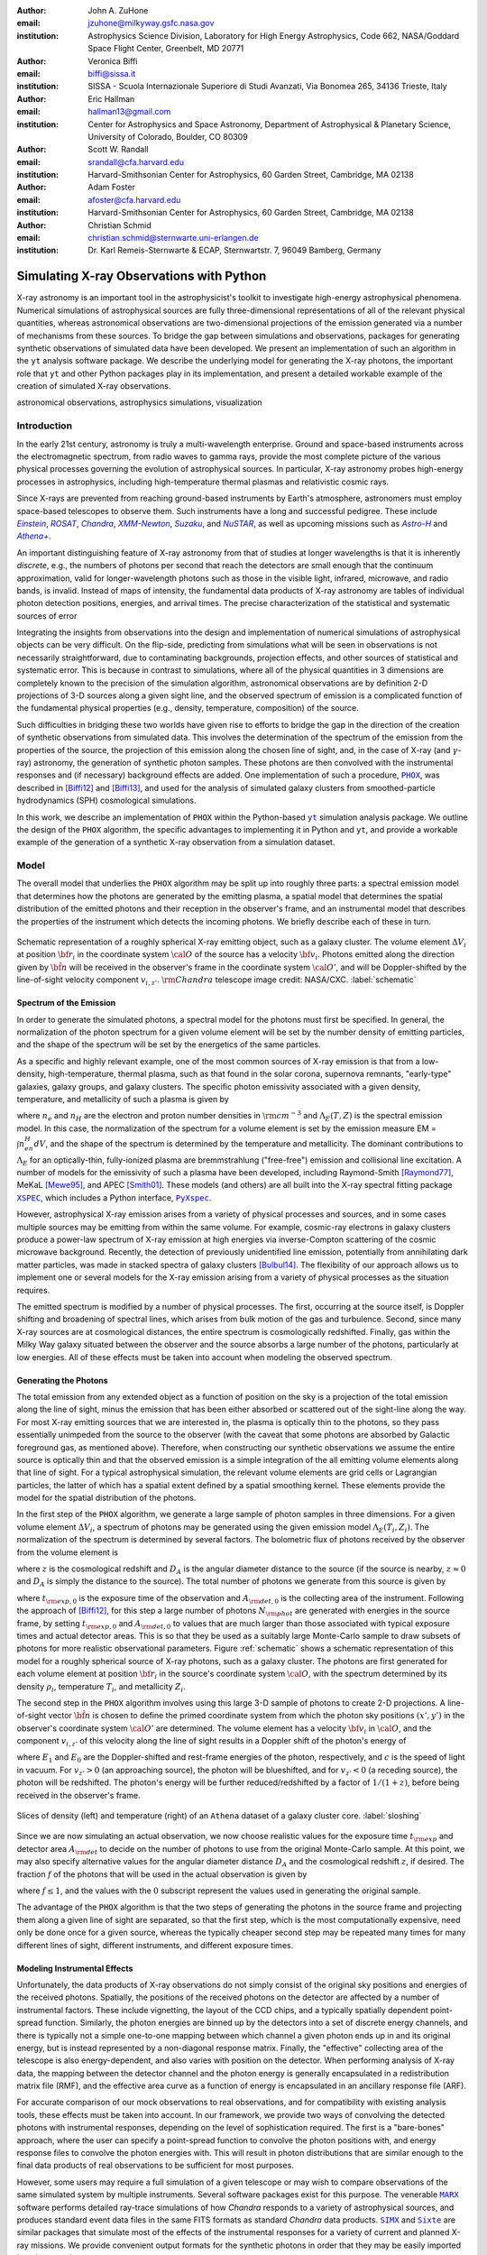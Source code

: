 :author: John A. ZuHone
:email: jzuhone@milkyway.gsfc.nasa.gov
:institution: Astrophysics Science Division, Laboratory for High Energy Astrophysics, Code 662, NASA/Goddard Space Flight Center, Greenbelt, MD 20771

:author: Veronica Biffi
:email: biffi@sissa.it
:institution: SISSA - Scuola Internazionale Superiore di Studi Avanzati, Via Bonomea 265, 34136 Trieste, Italy

:author: Eric Hallman
:email: hallman13@gmail.com
:institution: Center for Astrophysics and Space Astronomy, Department of Astrophysical & Planetary Science, University of Colorado, Boulder, CO 80309

:author: Scott W. Randall
:email: srandall@cfa.harvard.edu
:institution: Harvard-Smithsonian Center for Astrophysics, 60 Garden Street, Cambridge, MA 02138

:author: Adam Foster
:email: afoster@cfa.harvard.edu
:institution: Harvard-Smithsonian Center for Astrophysics, 60 Garden Street, Cambridge, MA 02138

:author: Christian Schmid
:email: christian.schmid@sternwarte.uni-erlangen.de
:institution: Dr. Karl Remeis-Sternwarte & ECAP, Sternwartstr. 7, 96049 Bamberg, Germany

-----------------------------------------
Simulating X-ray Observations with Python
-----------------------------------------

.. class:: abstract

  X-ray astronomy is an important tool in the astrophysicist's toolkit to investigate
  high-energy astrophysical phenomena. Numerical simulations of astrophysical sources are 
  fully three-dimensional representations of all of the relevant physical quantities,
  whereas astronomical observations are two-dimensional projections of the emission
  generated via a number of mechanisms from these sources. To bridge the gap between 
  simulations and observations, packages for generating synthetic observations of 
  simulated data have been developed. We present an implementation of such an algorithm 
  in the ``yt`` analysis software package. We describe the underlying model for 
  generating the X-ray photons, the important role that ``yt`` and other Python packages
  play in its implementation, and present a detailed workable example of the creation of 
  simulated X-ray observations.
  
.. class:: keywords

  astronomical observations, astrophysics simulations, visualization

.. |einstein| replace:: *Einstein*
.. _einstein: http://heasarc.gsfc.nasa.gov/docs/einstein/heao2.html

.. |rosat| replace:: *ROSAT*
.. _rosat: http://science.nasa.gov/missions/rosat/

.. |chandra| replace:: *Chandra*
.. _chandra: http://chandra.harvard.edu

.. |xmm| replace:: *XMM-Newton*
.. _xmm: http://xmm.esac.esa.int/

.. |suzaku| replace:: *Suzaku*
.. _suzaku: http://www.isas.jaxa.jp/e/enterp/missions/suzaku/

.. |nustar| replace:: *NuSTAR*
.. _nustar: http://www.nustar.caltech.edu/

.. |astroh| replace:: *Astro-H*
.. _astroh: http://astro-h.isas.jaxa.jp/en/

.. |athena_plus| replace:: *Athena+*
.. _athena_plus: http://www.the-athena-x-ray-observatory.eu/

.. |phox| replace:: ``PHOX``
.. _phox: http://www.mpa-garching.mpg.de/~kdolag/Phox/

.. |yt| replace:: ``yt``
.. _yt: http://yt-project.org

.. |xspec| replace:: ``XSPEC``
.. _xspec: http://heasarc.gsfc.nasa.gov/xanadu/xspec

.. |pyxspec| replace:: ``PyXspec``
.. _pyxspec: http://heasarc.gsfc.nasa.gov/xanadu/xspec/python/html/

.. |marx| replace:: ``MARX``
.. _marx: http://space.mit.edu/ASC/MARX/

.. |simx| replace:: ``SIMX``
.. _simx: http://hea-www.harvard.edu/simx/

.. |sixte| replace:: ``Sixte``
.. _sixte: http://www.sternwarte.uni-erlangen.de/research/sixte/

.. |scipy| replace:: ``SciPy``
.. _scipy: http://www.scipy.org

.. |astropy| replace:: ``AstroPy``
.. _astropy: http://www.astropy.org

.. |ciao| replace:: ``CIAO``
.. _ciao: http://cxc.harvard.edu/ciao/

.. |sherpa| replace:: ``Sherpa``
.. _sherpa: http://cxc.harvard.edu/sherpa4.4/

.. |aplpy| replace:: ``APLpy``
.. _aplpy: http://aplpy.github.io/

.. |flash| replace:: ``FLASH``
.. _flash: http://flash.uchicago.edu

.. |enzo| replace:: ``Enzo``
.. _enzo: http://www.enzo-project.org

.. |athena| replace:: ``Athena``
.. _athena: http://www.astro.princeton.edu/~jstone/athena.html

.. |gadget| replace:: ``Gadget``
.. _gadget: http://www.mpa-garching.mpg.de/gadget/

.. |simput| replace:: ``SIMPUT``
.. _simput: http://hea-www.harvard.edu/heasarc/formats/simput-1.0.0.pdf

Introduction
------------

In the early 21st century, astronomy is truly a multi-wavelength enterprise. Ground and space-based instruments across the electromagnetic spectrum, from radio waves to gamma rays, provide the most complete picture of the various physical processes governing the evolution of astrophysical sources. In particular, X-ray astronomy probes high-energy processes in astrophysics, including high-temperature thermal plasmas and relativistic cosmic rays. 

Since X-rays are prevented from reaching ground-based instruments by Earth's atmosphere, astronomers must employ space-based telescopes to observe them. Such instruments have a long and successful pedigree. These include |einstein|_, |rosat|_, |chandra|_, |xmm|_, |suzaku|_, and |nustar|_, as well as upcoming missions such as |astroh|_ and |athena_plus|_. 

An important distinguishing feature of X-ray astronomy from that of studies at longer wavelengths is that it is inherently `discrete`, e.g., the numbers of photons per second that reach the detectors are small enough that the continuum approximation, valid for longer-wavelength photons such as those in the visible light, infrared, microwave, and radio bands, is invalid. Instead of maps of intensity, the fundamental data products of X-ray astronomy are tables of individual photon detection positions, energies, and arrival times. The precise characterization of the statistical and systematic sources of error

Integrating the insights from observations into the design and implementation of numerical simulations of astrophysical objects can be very difficult. On the flip-side, predicting from simulations what will be seen in observations is not necessarily straightforward, due to contaminating backgrounds, projection effects, and other sources of statistical and systematic error. This is because in contrast to simulations, where all of the physical quantities in 3 dimensions are completely known to the precision of the simulation algorithm, astronomical observations are by definition 2-D projections of 3-D sources along a given sight line, and the observed spectrum of emission is a complicated function of the fundamental physical properties (e.g., density, temperature, composition) of the source. 

Such difficulties in bridging these two worlds have given rise to efforts to bridge the gap in the direction of the creation of synthetic observations from simulated data. This involves the determination of the spectrum of the emission from the properties of the source, the projection of this emission along the chosen line of sight, and, in the case of X-ray (and :math:`\gamma`-ray) astronomy, the generation of synthetic photon samples. These photons are then convolved with the instrumental responses and (if necessary) background effects are added. One implementation of such a procedure, |phox|_, was described in [Biffi12]_ and [Biffi13]_, and used for the analysis of simulated galaxy clusters from smoothed-particle hydrodynamics (SPH) cosmological simulations. 

In this work, we describe an implementation of ``PHOX`` within the Python-based |yt|_ simulation analysis package. We outline the design of the ``PHOX`` algorithm, the specific advantages to implementing it in Python and ``yt``, and provide a workable example of the generation of a synthetic X-ray observation from a simulation dataset. 

Model
-----

The overall model that underlies the ``PHOX`` algorithm may be split up into roughly three parts: a spectral emission model that determines how the photons are generated by the emitting plasma, a spatial model that determines the spatial distribution of the emitted photons and their reception in the observer's frame, and an instrumental model that describes the properties of the instrument which detects the incoming photons. We briefly describe each of these in turn. 

.. figure:: schematic.png
   :align: center
   :figclass: w
   :scale: 25 %
   
   Schematic representation of a roughly spherical X-ray emitting object, such as a 
   galaxy cluster. The volume element :math:`\Delta{V}_i` at position :math:`{\bf r}_i` 
   in the coordinate system :math:`{\cal O}` of the source has a velocity 
   :math:`{\bf v}_i`. Photons emitted along the direction given by :math:`\hat{\bf n}`
   will be received in the observer's frame in the coordinate system :math:`{\cal O}'`,
   and will be Doppler-shifted by the line-of-sight velocity component :math:`v_{i,z'}`.
   :math:`{\rm Chandra}` telescope image credit: NASA/CXC. :label:`schematic`

Spectrum of the Emission
========================

In order to generate the simulated photons, a spectral model for the photons must first be specified. In general, the normalization of the photon spectrum for a given volume element will be set by the number density of emitting particles, and the shape of the spectrum will be set by the energetics of the same particles. 

As a specific and highly relevant example, one of the most common sources of X-ray emission is that from a low-density, high-temperature, thermal plasma, such as that found in the solar corona, supernova remnants, "early-type" galaxies, galaxy groups, and galaxy clusters. The specific photon emissivity associated with a given density, temperature, and metallicity of such a plasma is given by 

.. math::
  :label: emissivity

  \epsilon_E^\gamma = n_en_H\Lambda_E(T,Z)~{\rm photons~s^{-1}~cm^{-3}~keV^{-1}}

where :math:`n_e` and :math:`n_H` are the electron and proton number densities in :math:`{\rm cm^{-3}}` and :math:`\Lambda_E(T,Z)` is the spectral emission model. In this case, the normalization of the spectrum for a volume element is set by the emission measure EM = :math:`\int{n_en_H}dV`, and the shape of the spectrum is determined by the temperature and metallicity. The dominant contributions to :math:`\Lambda_E` for an optically-thin, fully-ionized plasma are bremmstrahlung ("free-free") emission and collisional line excitation. A number of models for the emissivity of such a plasma have been developed, including Raymond-Smith [Raymond77]_, MeKaL [Mewe95]_, and APEC [Smith01]_. These models (and others) are all built into the X-ray spectral fitting package |xspec|_, which includes a Python interface, |pyxspec|_.

However, astrophysical X-ray emission arises from a variety of physical processes and sources, and in some cases multiple sources may be emitting from within the same volume. For example, cosmic-ray electrons in galaxy clusters produce a power-law spectrum of X-ray emission at high energies via inverse-Compton scattering of the cosmic microwave background. Recently, the detection of previously unidentified line emission, potentially from annihilating dark matter particles, was made in stacked spectra of galaxy clusters [Bulbul14]_. The flexibility of our approach allows us to implement one or several models for the X-ray emission arising from a variety of physical processes as the situation requires. 

The emitted spectrum is modified by a number of physical processes. The first, occurring at the source itself, is Doppler shifting and broadening of spectral lines, which arises from bulk motion of the gas and turbulence. Second, since many X-ray sources are at cosmological distances, the entire spectrum is cosmologically redshifted. Finally, gas within the Milky Way galaxy situated between the observer and the source absorbs a large number of the photons, particularly at low energies. All of these effects must be taken into account when modeling the observed spectrum. 

Generating the Photons
======================

The total emission from any extended object as a function of position on the sky is a projection of the total emission along the line of sight, minus the emission that has been either absorbed or scattered out of the sight-line along the way. For most X-ray emitting sources that we are interested in, the plasma is optically thin to the photons, so they pass essentially unimpeded from the source to the observer (with the caveat that some photons are absorbed by Galactic foreground gas, as mentioned above). Therefore, when constructing our synthetic observations we assume the entire source is optically thin and that the observed emission is a simple integration of the all emitting volume elements along that line of sight. For a typical astrophysical simulation, the relevant volume elements are grid cells or Lagrangian particles, the latter of which has a spatial extent defined by a spatial smoothing kernel. These elements provide the model for the spatial distribution of the photons. 

In the first step of the ``PHOX`` algorithm, we generate a large sample of photon samples in three dimensions. For a given volume element :math:`\Delta{V}_i`, a spectrum of photons may be generated using the given emission model :math:`\Lambda_E(T_i,Z_i)`. The normalization of the spectrum is determined by several factors. The bolometric flux of photons received by the observer from the volume element is

.. math::
  :label: flux
  
  F^{\gamma}_i = \frac{n_{e,i}n_{H,i}\Lambda(T_i,Z_i)\Delta{V}_i}{4\pi{D_A^2}(1+z)^2}~{\rm photons~s^{-1}~cm^{-2}}

where :math:`z` is the cosmological redshift and :math:`D_A` is the angular diameter distance to the source (if the source is nearby, :math:`z \approx 0` and :math:`D_A` is simply the distance to the source). The total number of photons we generate from this source is given by

.. math::
  :label: n_phot
  
  N_{\rm phot} = \displaystyle\sum_i{F^{\gamma}_i}t_{\rm exp,0}A_{\rm det,0}
  
where :math:`t_{\rm exp,0}` is the exposure time of the observation and :math:`A_{\rm det,0}` is the collecting area of the instrument. Following the approach of [Biffi12]_, for this step a large number of photons :math:`N_{\rm phot}` are generated with energies in the source frame, by setting :math:`t_{\rm exp,0}` and :math:`A_{\rm det,0}` to values that are much larger than those associated with typical exposure times and actual detector areas. This is so that they be used as a suitably large Monte-Carlo sample to draw subsets of photons for more realistic observational parameters. Figure :ref:`schematic` shows a schematic representation of this model for a roughly spherical source of X-ray photons, such as a galaxy cluster. The photons are first generated for each volume element at position :math:`{\bf r}_i` in the source's coordinate system :math:`{\cal O}`, with the spectrum determined by its density :math:`\rho_i`, temperature :math:`T_i`, and metallicity :math:`Z_i`. 

The second step in the ``PHOX`` algorithm involves using this large 3-D sample of photons to create 2-D projections. A line-of-sight vector :math:`\hat{\bf n}` is chosen to define the primed coordinate system from which the photon sky positions :math:`(x',y')` in the observer's coordinate system :math:`{\cal O}'` are determined. The volume element has a velocity :math:`{\bf v}_i` in :math:`{\cal O}`, and the component :math:`v_{i,z'}` of this velocity along the line of sight results in a Doppler shift of the photon's energy of 

.. math::
  :label: doppler
   
  E_1 = E_0\sqrt{\frac{c+v_{z'}}{c-v_{z'}}}

where :math:`E_1` and :math:`E_0` are the Doppler-shifted and rest-frame energies of the photon, respectively, and :math:`c` is the speed of light in vacuum. For :math:`v_{z'} > 0` (an approaching source), the photon will be blueshifted, and for :math:`v_{z'} < 0` (a receding source), the photon will be redshifted. The photon's energy will be further reduced/redshifted by a factor of :math:`1/(1+z)`, before being received in the observer's frame. 

.. figure:: sloshing.png
   :align: center
   :figclass: w
   :width: 100%
   
   Slices of density (left) and temperature (right) of an ``Athena`` dataset of a 
   galaxy cluster core. :label:`sloshing`

Since we are now simulating an actual observation, we now choose realistic values for the exposure time :math:`t_{\rm exp}` and detector area :math:`A_{\rm det}` to decide on the number of photons to use from the original Monte-Carlo sample. At this point, we may also specify alternative values for the angular diameter distance :math:`D_A` and the cosmological redshift :math:`z`, if desired. The fraction :math:`f` of the photons that will be used in the actual observation is given by 

.. math::
  :label: fraction
  
  f = \frac{t_{\rm exp}}{t_{\rm exp,0}}\frac{A_{\rm det}}{A_{\rm det,0}}\frac{D_{A,0}^2}{D_A^2}\frac{(1+z_0)^3}{(1+z)^3}

where :math:`f \leq 1`, and the values with the :math:`0` subscript represent the values used in generating the original sample. 

The advantage of the ``PHOX`` algorithm is that the two steps of generating the photons in the source frame and projecting them along a given line of sight are separated, so that the first step, which is the most computationally expensive, need only be done once for a given source, whereas the typically cheaper second step may be repeated many times for many different lines of sight, different instruments, and different exposure times.  

Modeling Instrumental Effects
=============================

Unfortunately, the data products of X-ray observations do not simply consist of the original sky positions and energies of the received photons. Spatially, the positions of the received photons on the detector are affected by a number of instrumental factors. These include vignetting, the layout of the CCD chips, and a typically spatially dependent point-spread function. Similarly, the photon energies are binned up by the detectors into a set of discrete energy channels, and there is typically not a simple one-to-one mapping between which channel a given photon ends up in and its original energy, but is instead represented by a non-diagonal response matrix. Finally, the "effective" collecting area of the telescope is also energy-dependent, and also varies with position on the detector. When performing analysis of X-ray data, the mapping between the detector channel and the photon energy is generally encapsulated in a redistribution matrix file (RMF), and the effective area curve as a function of energy is encapsulated in an ancillary response file (ARF). 

For accurate comparison of our mock observations to real observations, and for compatibility with existing analysis tools, these effects must be taken into account. In our framework, we provide two ways of convolving the detected photons with instrumental responses, depending on the level of sophistication required. The first is a "bare-bones" approach, where the user can specify a point-spread function to convolve the photon positions with, and energy response files to convolve the photon energies with. This will result in photon distributions that are similar enough to the final data products of real observations to be sufficient for most purposes. 

However, some users may require a full simulation of a given telescope or may wish to compare observations of the same simulated system by multiple instruments. Several software packages exist for this purpose. The venerable |marx|_ software performs detailed ray-trace simulations of how `Chandra` responds to a variety of astrophysical sources, and produces standard event data files in the same FITS formats as standard `Chandra` data products. |simx|_ and |sixte|_ are similar packages that simulate most of the effects of the instrumental responses for a variety of current and planned X-ray missions. We provide convenient output formats for the synthetic photons in order that they may be easily imported into these packages. 

Implementation
--------------

The model described here has been implemented in ``yt`` [Turk11]_, a Python-based visualization and analysis toolkit for volumetric data. ``yt`` has a number of strengths that make it an ideal package for implementing our algorithm.

The first is that ``yt`` has support for analyzing data from a large number of astrophysical simulation codes. These include |flash|_, |enzo|_, |gadget|_, |athena|_, etc. The simulation-specific code is contained within various "frontend" implementations, and the user-facing API to perform the analysis on the data is the same regardless of the type of simulation being analyzed. This makes it possible to use the same scripts or IPython notebooks to generate photons for a number of different dataset types. 

The second strength is related, in that by largely abstracting out the simulation-specific concepts of "cells", "grids", "particles", "smoothing lengths", etc., ``yt`` provides a window on to the data defined primarily in terms of physically motivated volumetric region objects. These include spheres, disks, rectangular regions, regions defined on particular cuts on fields, etc. Arbitrary combinations of these region types are also possible. These volumetric region objects serve as natural starting points for generating X-ray photons from not only physically relevant regions within a simulation but also from simple "toy" models which have been constructed from scratch. 

The third major strength is that implementing our model in ``yt`` makes it possible to easily make use of the wide variety of useful libraries available within the scientific Python ecosystem. Our implementation uses |scipy|_ for integration, |astropy|_ for handling celestial coordinate systems and FITS I/O, and ``PyXspec`` for generating X-ray spectra. Tools for analyzing astrophysical X-ray data are also implemented in Python (e.g., |ciao|_'s |sherpa|_ package) so possibilities exist for integration with these tools as well. 

Example
-------

Here we present a workable example of creating simulated X-ray events using ``yt``'s photon simulator. This code has been implemented in ``yt`` v. 3.0 and is available as an IPython notebook at . 

We will use an ``Athena`` dataset of a galaxy cluster core, which can be downloaded from the ``yt`` website at http://yt-project.org/data/MHDSloshing.tar.gz.
You will also need to download a version of ``APEC`` from http://www.atomdb.org. Finally, the absorption cross section table used here and the *Chandra* response files may be downloaded from http://yt-project.org/data/xray_data.tar.gz. 

First, we must import the necessary modules: 

.. code-block:: python      

  import yt
  from yt.analysis_modules.photon_simulator.api \
      import *
  from yt.utilities.cosmology import Cosmology

Next, we load the dataset, which comes from a set of simulations presented in [ZuHone14]_:

.. code-block:: python    

   parameters={"time_unit":(1.0,"Myr"),
               "length_unit":(1.0,"Mpc"),
               "mass_unit":(1.0e14,"Msun")}

   ds = yt.load("MHDSloshing/virgo_low_res.0054.vtk",
                parameters=parameters)
   
Slices through the density and temperature of the simulation dataset are shown in Figure :ref:`sloshing`. The photons will be created from a spherical region centered on the domain center, with a radius of 250 kpc:

.. code-block:: python

  sp = ds.sphere("c", (250., "kpc"))
  
This will serve as our ``data_source`` that we will use later. Next, we
need to create the ``SpectralModel`` instance that will determine how
the data in the grid cells will generate photons. A number of options are available, but we will use the ``TableApecModel``, which allows one to use the ``APEC`` data tables:

.. code-block:: python

  atomdb_path = "/Users/jzuhone/Data/atomdb"

  apec_model = TableApecModel(atomdb_path,
                              0.01, 10.0, 2000,
                              apec_vers="2.0.2",
                              thermal_broad=False)

where the first argument specifies the path to the ``APEC`` files, the next three specify the bounds in keV of the energy spectrum and the number of bins in the table, and the remaining arguments specify the ``APEC`` version to use and whether or not to apply thermal broadening to the spectral lines. 

Now that we have our ``SpectralModel``, we need to connect this model to a ``PhotonModel`` that will connect the field data in the ``data_source`` to the spectral model to actually generate the photons which will serve as the sample distribution for observations. For thermal spectra, we have a special ``PhotonModel`` called ``ThermalPhotonModel``:

.. code-block:: python

  thermal_model = ThermalPhotonModel(apec_model, 
                                     X_H=0.75, 
                                     Zmet=0.3)

Where we pass in the ``SpectralModel``, and can optionally set values for
the hydrogen mass fraction ``X_H`` and metallicity ``Z_met``, the latter of which may be a single floating-point value or the name of the ``yt`` field representing the spatially-dependent metallicity.

Next, we need to specify "fiducial" values for the telescope collecting area, exposure time, and cosmological redshift, choosing generous values so that there will be a large number of photons to sample from. We also construct a ``Cosmology`` object, which will be used to determine the source distance from its redshift:

.. code-block:: python

  A = 6000.
  exp_time = 4.0e5
  redshift = 0.05
  cosmo = Cosmology()

Now, we finally combine everything together and create a ``PhotonList``
instance, which contains the photon samples:

.. code-block:: python

  photons = PhotonList.from_scratch(sp, redshift, A, 
                                    exp_time,
                                    thermal_model, 
                                    center="c",
                                    cosmology=cosmo)

where we have used all of the parameters defined above, and ``center`` defines the reference coordinate which will become the origin of the photon coordinates.
   
At this point, the ``photons`` are distributed in the three-dimensional
space of the ``data_source``, with energies in the rest frame of the
plasma. These ``photons`` can be saved to disk in an HDF5 file:

.. code-block:: python

  photons.write_h5_file("my_photons.h5")

which is most useful if it takes a long time to generate the photons,
because a ``PhotonList`` can be created in-memory from the dataset
stored on disk:

.. code-block:: python

  photons = PhotonList.from_file("my_photons.h5")

so that they may be used later to generate different samples.

At this point the photons can be projected along a line of sight to create a synthetic observation. First, it is necessary to set up a spectral model for the absorption coefficient, similar to the spectral model for the emitted photons set up previously. Here again, there are multiple options, but for the current example we use ``TableAbsorbModel``, which allows one to use an absorption cross section vs. energy table written in HDF5 format. The only other argument that is needed is the column density ``N_H`` in units of :math:`10^{20}~{\rm cm}^{-2}`.

.. code-block:: python

  N_H = 0.1 
  a_mod = TableAbsorbModel("tbabs_table.h5", N_H) 

Second, we choose a line-of-sight vector ``L``. Third, we may adjust the exposure time, telescope area, and the source redshift to more appropriate values for the particular observation we are trying to simulate. Fourth, we'll pass in the absorption ``SpectrumModel``. We'll specify a ``sky_center`` in RA, Dec on the sky in degrees. In this case, we'll also provide two instrumental responses to convolve the observed photons with.     
     
.. code-block:: python
      
  ARF = "chandra_ACIS-S3_onaxis_arf.fits"
  RMF = "chandra_ACIS-S3_onaxis_rmf.fits"
  resp = [ARF,RMF]
  L = [0.0,0.0,1.0]
  events = photons.project_photons(L, 
                                   exp_time_new=1.0e5, 
                                   redshift_new=0.07, 
                                   absorb_model=a_mod,
                                   responses=resp)
       
``project_photons`` draws events uniformly from the ``photons`` sample, the number of which is set by the (optional) parameters ``redshift_new``, ``exp_time_new``, and ``area_new``, orients their positions in the coordinate frame defined by ``L``, and applies the Doppler and cosmological energy shifts. Lastly, a number of the events are removed according to the supplied Galactic absorption model ``absorb_model`` before arriving in the observer's frame. 

.. figure:: aplpy_figure.png
   :scale: 33 %
   
   100 ks exposure of our simulated galaxy cluster, from a FITS image plotted with
   ``APLpy``. :label:`image`

In the case where instrumental ``responses`` are provided, there are two additional steps. If an ARF is provided, the maximum value of the effective area curve will serve as the ``area_new`` parameter, and after the absorption step a number of events are further removed using the effective area curve as the acceptance/rejection criterion. If an RMF is provided, the event energies will convolved with it to produce a new array with their resulting spectral channels. 

The ``events`` may be binned into an image and written to a FITS file:           
             
.. code-block:: python

  events.write_fits_image("my_image.fits", 
                          clobber=True, 
                          emin=0.5, emax=7.0)
             
where ``emin`` and ``emax`` specify the energy range for the image. Figure :ref:`image` shows the resulting FITS image plotted using |aplpy|_. 

We can also bin up the spectrum into energy bins, and write it to a FITS table file. This is an example where we’ve binned up the spectrum according to the unconvolved photon energy:

.. code-block:: python

  events.write_spectrum("my_spec.fits", 
                        energy_bins=True, 
                        emin=0.1, emax=10.0, 
                        nchan=2000, clobber=True)

here ``energy_bins`` specifies whether we want to bin the events in unconvolved photon energy or convolved photon channel. Figure :ref:`spectrum` shows the resulting spectrum.

For outputting the photons for use with other software packages to simulate specific X-ray instruments, there are a couple of options. For input to ``MARX``, we provide an implementation of a ``MARX`` "user source" at http://bitbucket.org/jzuhone/yt_marx_source, which takes as input an HDF5 file:

.. code-block:: python

  events.write_h5_file("my_events.h5")
  
Input to ``SIMX`` and ``Sixte`` is handled via |simput|_, a file format designed specifically for the output of simulated X-ray data:

.. figure:: spectrum.png
   :scale: 33 %
   
   Counts spectrum of the photons from our simulated observation. :label:`spectrum`

.. figure:: comparison.png
   :align: center
   :figclass: w
   :scale: 50 %
   
   100 ks exposures of our simulated galaxy cluster, observed with several
   different existing and planned X-ray detectors. The `Chandra` image
   was made with ``MARX``, while the others were made with ``SIMX``. All images have the
   same angular scale. :label:`comparison`


.. code-block:: python

  events.write_simput_file("my_events", 
                           clobber=True, 
                           emin=0.1, emax=10.0)
  
where ``emin`` and ``emax`` are the energy range in keV of the outputted events. Figure :ref:`comparison` shows several examples of the generated photons passed through various instrument simulations. For this to work correctly, the ``events`` object must be generated by a call to ``project_photons`` which does not apply responses, since these will be applied by the instrument simulator. 

Summary
-------

We have developed an analysis module within the Python-based volumetric data analysis toolkit ``yt`` to construct synthetic X-ray observations of astrophysical sources from simulation datasets, based on the ``PHOX`` algorithm. This algorithm generates a large sample of X-ray photons in the rest frame of the source from the physical quantities of the simulation dataset, and uses these as a sample from which a smaller number of photons are drawn and projected onto the sky plane, the number and spatial and energy distributions of which correspond to a simulated observation with a real detector. The utility of this algorithm lies in the fact that the most expensive step, namely that of generating the photons from the source, need only be done once, and these may be used as a Monte Carlo sample from which to generate as many simulated observations along as many projections and with as many instrument models as desired. 

The primary strength of our implementation of ``PHOX`` is its use of ``yt`` as the interface to the simulation data that the synthetic X-ray photons are created from. This allows us to take advantage of the full range of capabilities of ``yt``, especially its focus on physically motivated representations of simulation data and its support for a wide variety of simulation codes as well as generic ``NumPy`` array data generated on-the-fly. We also benefit from the choice of Python as the language for our module, including its object-oriented capabilities as well as the astronomical and scientific Python packages that we take advantage of in its design. 

Software such as ours benefits the astronomical community in a number of ways. The first is that it provides a crucial link between observations of astronomical sources and the simulations designed to represent the objects that are detected via their electromagnetic radiation, enabling some of the most direct possible testing of these simulations. Second, it is potentially useful as a proposer's tool, allowing observers to generate simulated observations from simulated data and even simple "toy models" of astrophysical systems, which can be used to precisely quantify and motivate the needs of a proposal for observing time on a particular instrument. Our software also serves as a model for how similar modules for simulating observations in other wavebands may be designed, particularly in how it makes use of several important Python packages for astronomy. 

References
----------

.. [Biffi12] Biffi, V., Dolag, K., Böhringer, H., & Lemson, G. 2012, MNRAS, 420, 3545

.. [Biffi13] Biffi, V., Dolag, K., Böhringer, H. 2013, MNRAS, 428, 1395 

.. [Bulbul14] Bulbul, E., Markevitch, M., Foster, A., et al. 2014, ApJ, 789, 13

.. [Mewe95] Mewe, R., Kaastra, J. S., & Liedahl, D. A. 1995, Legacy, 6, 16

.. [Raymond77] Raymond, J. C., & Smith, B. W. 1977, ApJS, 35, 419

.. [Smith01] Smith, R. K., Brickhouse, N. S., Liedahl, D. A., & Raymond, J. C. 2001, ApJL, 556, L91

.. [Turk11] Turk, M. J., Smith, B. D., Oishi, J. S., Skory, S., Skillman, S. W., Abel, T., & Norman, M. L. 2011, ApJS, 192, 9

.. [ZuHone14] ZuHone, J. A., Kunz, M. W., Markevitch, M., Stone, J. M., & Biffi, V. 2014, arXiv:1406.4031 


